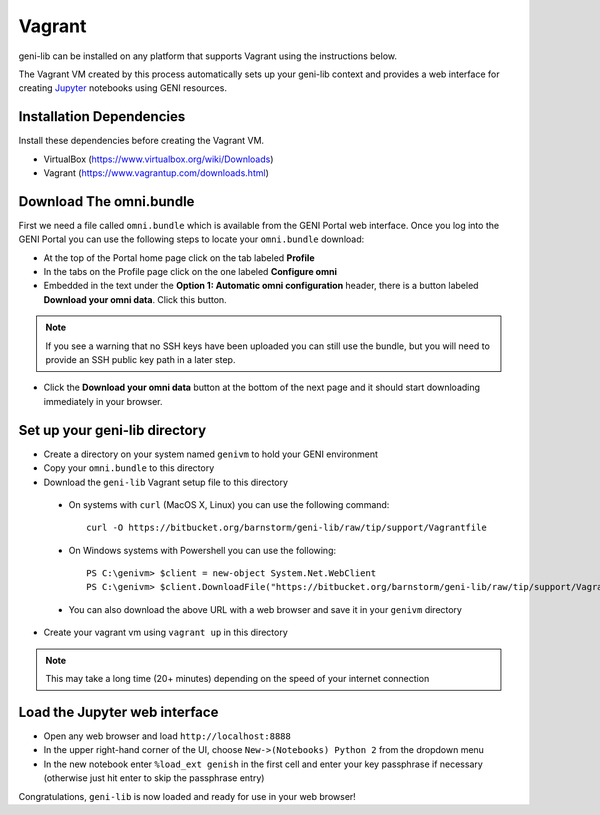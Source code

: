.. Copyright (c) 2016  Barnstormer Softworks, Ltd.

.. raw:: latex

  \newpage

Vagrant
=======

geni-lib can be installed on any platform that supports Vagrant using the instructions
below.

The Vagrant VM created by this process automatically sets up your geni-lib context and
provides a web interface for creating `Jupyter <http://jupyter.org>`_ notebooks using GENI resources.

=========================
Installation Dependencies
=========================

Install these dependencies before creating the Vagrant VM.

* VirtualBox (https://www.virtualbox.org/wiki/Downloads)
* Vagrant (https://www.vagrantup.com/downloads.html)

========================
Download The omni.bundle
========================

First we need a file called ``omni.bundle`` which is available from the GENI Portal web
interface.  Once you log into the GENI Portal you can use the following steps to locate your
``omni.bundle`` download:

* At the top of the Portal home page click on the tab labeled **Profile**
* In the tabs on the Profile page click on the one labeled **Configure omni**
* Embedded in the text under the **Option 1: Automatic omni configuration** header, there
  is a button labeled **Download your omni data**.  Click this button.

.. note::
  If you see a warning that no SSH keys have been uploaded you can still use the bundle, but
  you will need to provide an SSH public key path in a later step.

* Click the **Download your omni data** button at the bottom of the next page and it should
  start downloading immediately in your browser.

==============================
Set up your geni-lib directory
==============================

* Create a directory on your system named ``genivm`` to hold your GENI environment
* Copy your ``omni.bundle`` to this directory
* Download the ``geni-lib`` Vagrant setup file to this directory
 * On systems with ``curl`` (MacOS X, Linux) you can use the following command::

    curl -O https://bitbucket.org/barnstorm/geni-lib/raw/tip/support/Vagrantfile
  
 * On Windows systems with Powershell you can use the following::

    PS C:\genivm> $client = new-object System.Net.WebClient
    PS C:\genivm> $client.DownloadFile("https://bitbucket.org/barnstorm/geni-lib/raw/tip/support/Vagrantfile", "C:/genivm/Vagrantfile")

 * You can also download the above URL with a web browser and save it in your ``genivm`` directory

* Create your vagrant vm using ``vagrant up`` in this directory

.. note::
  This may take a long time (20+ minutes) depending on the speed of your internet connection

==============================
Load the Jupyter web interface
==============================

* Open any web browser and load ``http://localhost:8888``
* In the upper right-hand corner of the UI, choose ``New->(Notebooks) Python 2`` from the dropdown menu
* In the new notebook enter ``%load_ext genish`` in the first cell and enter your key passphrase if necessary
  (otherwise just hit enter to skip the passphrase entry)

Congratulations, ``geni-lib`` is now loaded and ready for use in your web browser!
